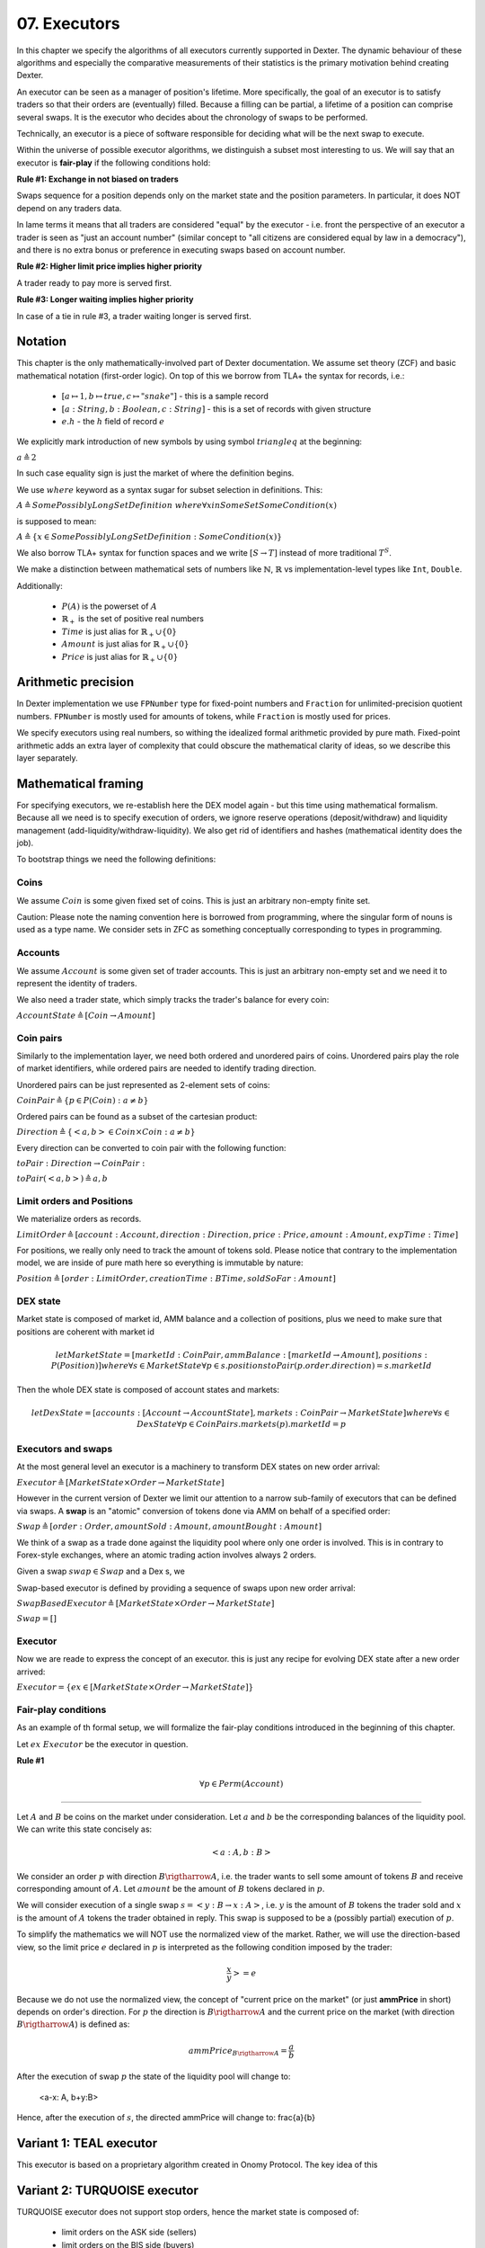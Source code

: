 07. Executors
=============

In this chapter we specify the algorithms of all executors currently supported in Dexter. The dynamic behaviour of these
algorithms and especially the comparative measurements of their statistics is the primary motivation behind creating
Dexter.

An executor can be seen as a manager of position's lifetime. More specifically, the goal of an executor is to
satisfy traders so that their orders are (eventually) filled. Because a filling can be partial, a lifetime of a position
can comprise several swaps. It is the executor who decides about the chronology of swaps to be performed.

Technically, an executor is a piece of software responsible for deciding what will be the next swap to execute.

Within the universe of possible executor algorithms, we distinguish a subset most interesting to us. We will say that
an executor is **fair-play** if the following conditions hold:

**Rule #1: Exchange in not biased on traders**

Swaps sequence for a position depends only on the market state and the position parameters. In particular, it does NOT
depend on any traders data.

In lame terms it means that all traders are considered "equal" by the executor - i.e. front the perspective of an executor
a trader is seen as "just an account number" (similar concept to "all citizens are considered equal by law in a democracy"),
and there is no extra bonus or preference in executing swaps based on account number.

**Rule #2: Higher limit price implies higher priority**

A trader ready to pay more is served first.

**Rule #3: Longer waiting implies higher priority**

In case of a tie in rule #3, a trader waiting longer is served first.

Notation
--------

This chapter is the only mathematically-involved part of Dexter documentation. We assume set theory (ZCF)
and basic mathematical notation (first-order logic). On top of this we borrow from TLA+ the syntax for records, i.e.:

 - :math:`[a \mapsto 1, b \mapsto true, c \mapsto "snake"]` - this is a sample record
 - :math:`[a: String, b: Boolean, c: String]` - this is a set of records with given structure
 - :math:`e.h` - the :math:`h` field of record :math:`e`

We explicitly mark introduction of new symbols by using symbol :math:`triangleq` at the beginning:

:math:`a \triangleq 2`

In such case equality sign is just the market of where the definition begins.

We use :math:`where` keyword as a syntax sugar for subset selection in definitions. This:

:math:`A \triangleq SomePossiblyLongSetDefinition \ where \forall{x in SomeSet} SomeCondition(x)`

is supposed to mean:

:math:`A \triangleq \{x \in SomePossiblyLongSetDefinition: SomeCondition(x)\}`

We also borrow TLA+ syntax for function spaces and we write :math:`[S \rightarrow T]` instead of more traditional
:math:`T^S`.

We make a distinction between mathematical sets of numbers like :math:`\mathbb{N}`, :math:`\mathbb{R}` vs
implementation-level types like ``Int``, ``Double``.

Additionally:

 - :math:`P(A)` is the powerset of :math:`A`
 - :math:`\mathbb{R}_+` is the set of positive real numbers
 - :math:`Time` is just alias for :math:`\mathbb{R}_+ \cup \{ 0 \}`
 - :math:`Amount` is just alias for :math:`\mathbb{R}_+ \cup \{ 0 \}`
 - :math:`Price` is just alias for :math:`\mathbb{R}_+ \cup \{ 0 \}`

Arithmetic precision
--------------------

In Dexter implementation we use ``FPNumber`` type for fixed-point numbers and ``Fraction`` for unlimited-precision
quotient numbers. ``FPNumber`` is mostly used for amounts of tokens, while ``Fraction`` is mostly used for prices.

We specify executors using real numbers, so withing the idealized formal arithmetic provided by pure math. Fixed-point
arithmetic adds an extra layer of complexity that could obscure the mathematical clarity of ideas, so we describe
this layer separately.

Mathematical framing
--------------------

For specifying executors, we re-establish here the DEX model again - but this time using mathematical formalism. Because
all we need is to specify execution of orders, we ignore reserve operations (deposit/withdraw) and liquidity management
(add-liquidity/withdraw-liquidity). We also get rid of identifiers and hashes (mathematical identity does the job).

To bootstrap things we need the following definitions:

Coins
^^^^^

We assume :math:`Coin` is some given fixed set of coins. This is just an arbitrary non-empty finite set.

Caution: Please note the naming convention here is borrowed from programming, where the singular form of nouns is used
as a type name. We consider sets in ZFC as something conceptually corresponding to types in programming.

Accounts
^^^^^^^^

We assume :math:`Account` is some given set of trader accounts. This is just an arbitrary non-empty set and we need it to
represent the identity of traders.

We also need a trader state, which simply tracks the trader's balance for every coin:

:math:`AccountState \triangleq [Coin \rightarrow Amount]`

Coin pairs
^^^^^^^^^^

Similarly to the implementation layer, we need both ordered and unordered pairs of coins. Unordered pairs play the role
of market identifiers, while ordered pairs are needed to identify trading direction.

Unordered pairs can be just represented as 2-element sets of coins:

:math:`CoinPair \triangleq \{p \in P(Coin): a \neq b \}`

Ordered pairs can be found as a subset of the cartesian product:

:math:`Direction \triangleq \{ <a,b> \in Coin \times Coin: a \neq b \}`

Every direction can be converted to coin pair with the following function:

:math:`toPair: Direction \rightarrow CoinPair:`

:math:`toPair(<a,b>) \triangleq {a,b}`

Limit orders and Positions
^^^^^^^^^^^^^^^^^^^^^^^^^^

We materialize orders as records.

:math:`LimitOrder \triangleq [account: Account, direction: Direction, price: Price, amount: Amount, expTime: Time]`

For positions, we really only need to track the amount of tokens sold. Please notice that contrary to the implementation
model, we are inside of pure math here so everything is immutable by nature:

:math:`Position \triangleq [order: LimitOrder, creationTime: BTime, soldSoFar: Amount]`

DEX state
^^^^^^^^^

Market state is composed of market id, AMM balance and a collection of positions, plus we need to make sure that
positions are coherent with market id

.. math::

  let MarketState = [marketId: CoinPair, ammBalance: [marketId \rightarrow Amount], positions: P(Position)]
  where \forall{s \in MarketState} \forall{p \in s.positions} toPair(p.order.direction) = s.marketId

Then the whole DEX state is composed of account states and markets:

.. math::

  let DexState = [accounts: [Account \rightarrow AccountState], markets: CoinPair \rightarrow MarketState]
  where \forall{s \in DexState} \forall{p \in CoinPair} s.markets(p).marketId = p

Executors and swaps
^^^^^^^^^^^^^^^^^^^

At the most general level an executor is a machinery to transform DEX states on new order arrival:

:math:`Executor \triangleq [MarketState \times Order \rightarrow MarketState]`

However in the current version of Dexter we limit our attention to a narrow sub-family of executors that can be
defined via swaps. A **swap** is an "atomic" conversion of tokens done via AMM on behalf of a specified order:

:math:`Swap \triangleq [order: Order, amountSold: Amount, amountBought: Amount]`

We think of a swap as a trade done against the liquidity pool where only one order is involved. This is in contrary to
Forex-style exchanges, where an atomic trading action involves always 2 orders.

Given a swap :math:`swap \in Swap` and a Dex s, we

Swap-based executor is defined by providing a sequence of swaps upon new order arrival:

:math:`SwapBasedExecutor \triangleq [MarketState \times Order \rightarrow MarketState]`


:math:`Swap = []`

Executor
^^^^^^^^

Now we are reade to express the concept of an executor. this is just any recipe for evolving DEX state after a new order
arrived:

:math:`Executor = \{ex \in [MarketState \times Order \rightarrow MarketState]\}`

Fair-play conditions
^^^^^^^^^^^^^^^^^^^^

As an example of th formal setup, we will formalize the fair-play conditions introduced in the beginning of this chapter.

Let :math:`ex \ Executor` be the executor in question.

**Rule #1**

.. math::

  \forall{p \in Perm(Account)}{}




----

Let :math:`A` and :math:`B` be coins on the market under consideration. Let :math:`a` and :math:`b` be the corresponding
balances of the liquidity pool. We can write this state concisely as:

.. math::

 <a:A, b:B>

We consider an order :math:`p` with direction :math:`B \rigtharrow A`, i.e. the trader wants to sell some amount
of tokens :math:`B` and receive corresponding amount of :math:`A`. Let :math:`amount` be the amount of :math:`B` tokens
declared in :math:`p`.

We will consider execution of a single swap :math:`s=<y:B \rightarrow x:A>`, i.e. :math:`y` is the amount of :math:`B`
tokens the trader sold and :math:`x` is the amount of :math:`A` tokens the trader obtained in reply. This swap is
supposed to be a (possibly partial) execution of :math:`p`.

To simplify the mathematics we will NOT use the normalized view of the market. Rather, we will use the direction-based
view, so the limit price :math:`e` declared in :math:`p` is interpreted as the following condition imposed by the trader:

.. math::

 \frac{x}{y} >= e

Because we do not use the normalized view, the concept of "current price on the market" (or just **ammPrice** in short)
depends on order's direction. For :math:`p` the direction is :math:`B \rigtharrow A` and the current price on the
market (with direction :math:`B \rigtharrow A`) is defined as:

.. math::

 ammPrice_{B \rigtharrow A} = \frac{a}{b}

After the execution of swap :math:`p` the state of the liquidity pool will change to:

 <a-x: A, b+y:B>

Hence, after the execution of :math:`s`, the directed ammPrice will change to: \frac{a}{b}


Variant 1: TEAL executor
------------------------

This executor is based on a proprietary algorithm created in Onomy Protocol. The key idea of this


Variant 2: TURQUOISE executor
-----------------------------

TURQUOISE executor does not support stop orders, hence the market state is composed of:

 - limit orders on the ASK side (sellers)
 - limit orders on the BIS side (buyers)
 - two liquidity pool balances (one balance for each coin)

Basic idea of the algorithm
^^^^^^^^^^^^^^^^^^^^^^^^^^^




Mathematics
^^^^^^^^^^^

We will now derive the mathematical formulas to

The main idea of the algorithm is to execute every swap using the limit price declared in the order. This in contrary
to a FOREX-style exchanges, where every swap is executed using the current market price. While executing swaps this way,
the limiting factor is the "real" price, which we establish as :math:`\frac{a}{b}`, where :math:`A` and :math:`B`





Variant 3: UNISWAP_HYBRID executor
----------------------------------


f


Complications caused by finite precision
----------------------------------------

sfsdfs

